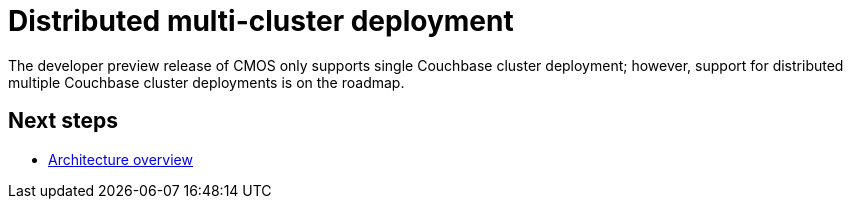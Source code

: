 = Distributed multi-cluster deployment

The developer preview release of CMOS only supports single Couchbase cluster deployment; however, support for distributed multiple Couchbase cluster deployments is on the roadmap.

== Next steps

* xref:architecture.adoc[Architecture overview]
